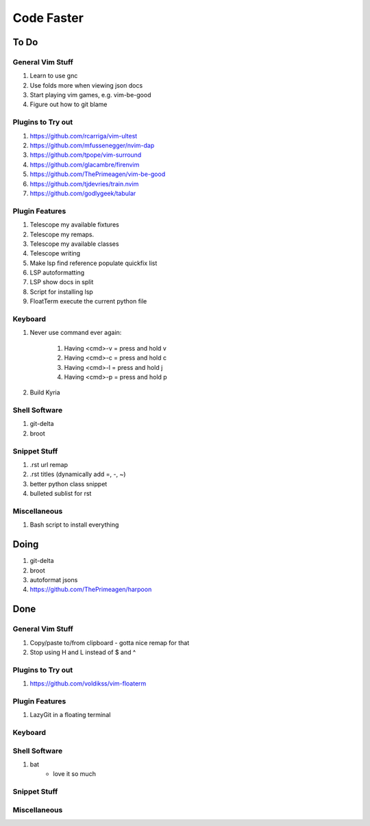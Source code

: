 Code Faster
-----------

To Do
=====

General Vim Stuff
~~~~~~~~~~~~~~~~~

#. Learn to use gnc
#. Use folds more when viewing json docs
#. Start playing vim games, e.g. vim-be-good
#. Figure out how to git blame

Plugins to Try out
~~~~~~~~~~~~~~~~~~

#. https://github.com/rcarriga/vim-ultest
#. https://github.com/mfussenegger/nvim-dap
#. https://github.com/tpope/vim-surround
#. https://github.com/glacambre/firenvim
#. https://github.com/ThePrimeagen/vim-be-good
#. https://github.com/tjdevries/train.nvim
#. https://github.com/godlygeek/tabular


Plugin Features
~~~~~~~~~~~~~~~~~~

#. Telescope my available fixtures
#. Telescope my remaps.
#. Telescope my available classes
#. Telescope writing
#. Make lsp find reference populate quickfix list
#. LSP autoformatting
#. LSP show docs in split
#. Script for installing lsp 
#. FloatTerm execute the current python file


Keyboard
~~~~~~~~

#. Never use command ever again:

    #. Having <cmd>-v = press and hold v
    #. Having <cmd>-c = press and hold c
    #. Having <cmd>-l = press and hold j
    #. Having <cmd>-p = press and hold p
#. Build Kyria

Shell Software
~~~~~~~~~~~~~~

#. git-delta
#. broot

Snippet Stuff
~~~~~~~~~~~~~

#. .rst url remap
#. .rst titles (dynamically add =, -, ~)
#. better python class snippet
#. bulleted sublist for rst


Miscellaneous
~~~~~~~~~~~~~

#. Bash script to install everything

Doing
===========

#. git-delta
#. broot
#. autoformat jsons
#. https://github.com/ThePrimeagen/harpoon

Done
====

General Vim Stuff
~~~~~~~~~~~~~~~~~

#. Copy/paste to/from clipboard
   - gotta nice remap for that
#. Stop using H and L instead of $ and ^

Plugins to Try out
~~~~~~~~~~~~~~~~~~

#. https://github.com/voldikss/vim-floaterm



Plugin Features
~~~~~~~~~~~~~~~

#. LazyGit in a floating terminal

Keyboard
~~~~~~~~


Shell Software
~~~~~~~~~~~~~~

#. bat
    - love it so much

Snippet Stuff
~~~~~~~~~~~~~


Miscellaneous
~~~~~~~~~~~~~

